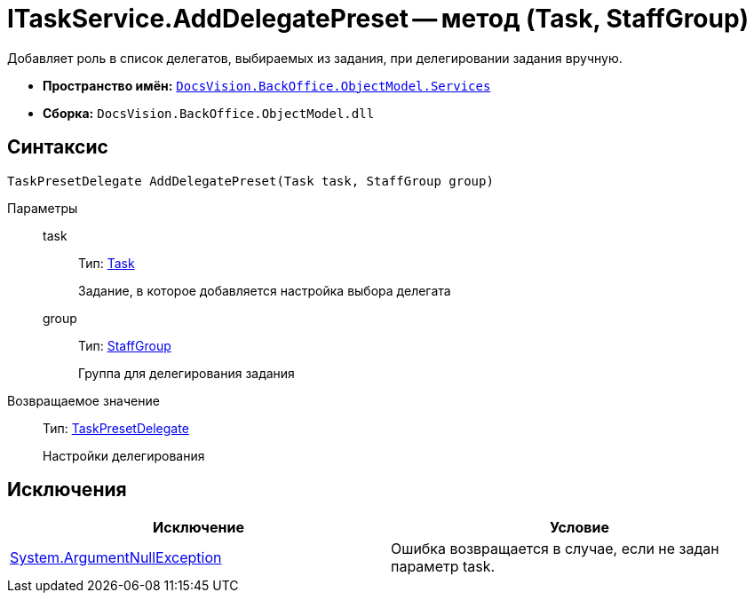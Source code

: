 = ITaskService.AddDelegatePreset -- метод (Task, StaffGroup)

Добавляет роль в список делегатов, выбираемых из задания, при делегировании задания вручную.

* *Пространство имён:* `xref:api/DocsVision/BackOffice/ObjectModel/Services/Services_NS.adoc[DocsVision.BackOffice.ObjectModel.Services]`
* *Сборка:* `DocsVision.BackOffice.ObjectModel.dll`

== Синтаксис

[source,csharp]
----
TaskPresetDelegate AddDelegatePreset(Task task, StaffGroup group)
----

Параметры::
task:::
Тип: xref:api/DocsVision/BackOffice/ObjectModel/Task_CL.adoc[Task]
+
Задание, в которое добавляется настройка выбора делегата
group:::
Тип: xref:api/DocsVision/BackOffice/ObjectModel/StaffGroup_CL.adoc[StaffGroup]
+
Группа для делегирования задания

Возвращаемое значение::
Тип: xref:api/DocsVision/BackOffice/ObjectModel/TaskPresetDelegate_CL.adoc[TaskPresetDelegate]
+
Настройки делегирования

== Исключения

[cols=",",options="header"]
|===
|Исключение |Условие
|http://msdn.microsoft.com/ru-ru/library/system.argumentnullexception.aspx[System.ArgumentNullException] |Ошибка возвращается в случае, если не задан параметр task.
|===
